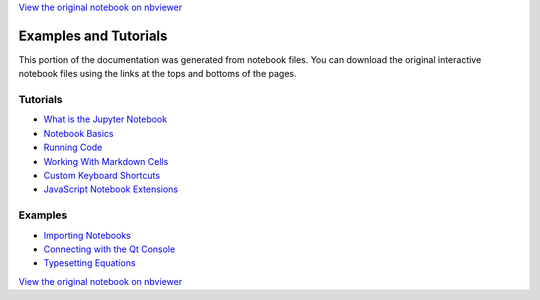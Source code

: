 
`View the original notebook on nbviewer <http://nbviewer.jupyter.org/github/jupyter/notebook/blob/master/docs/source/examples/Notebook/Examples%20and%20Tutorials%20Index.ipynb>`__



Examples and Tutorials
======================

This portion of the documentation was generated from notebook files. You
can download the original interactive notebook files using the links at
the tops and bottoms of the pages.

Tutorials
---------

-  `What is the Jupyter
   Notebook <What%20is%20the%20Jupyter%20Notebook.html>`__
-  `Notebook Basics <Notebook%20Basics.html>`__
-  `Running Code <Running%20Code.html>`__
-  `Working With Markdown
   Cells <Working%20With%20Markdown%20Cells.html>`__
-  `Custom Keyboard Shortcuts <Custom%20Keyboard%20Shortcuts.html>`__
-  `JavaScript Notebook
   Extensions <JavaScript%20Notebook%20Extensions.html>`__

Examples
--------

-  `Importing Notebooks <Importing%20Notebooks.html>`__
-  `Connecting with the Qt
   Console <Connecting%20with%20the%20Qt%20Console.html>`__
-  `Typesetting Equations <Typesetting%20Equations.html>`__

`View the original notebook on nbviewer <http://nbviewer.jupyter.org/github/jupyter/notebook/blob/master/docs/source/examples/Notebook/Examples%20and%20Tutorials%20Index.ipynb>`__
